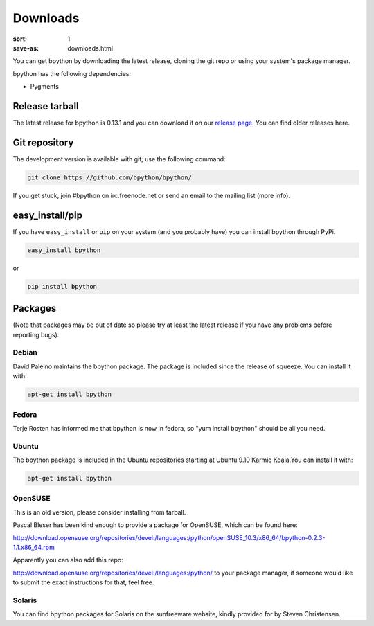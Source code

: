 Downloads
#########

:sort: 1
:save-as: downloads.html

You can get bpython by downloading the latest release, cloning the git repo or 
using your system's package manager.

bpython has the following dependencies:

* Pygments

Release tarball
===============
The latest release for bpython is 0.13.1 and you can download it on our
`release page`_. You can find older releases here.

Git repository
==============
The development version is available with git; use the following command:

.. code-block:: shell

  git clone https://github.com/bpython/bpython/

If you get stuck, join #bpython on irc.freenode.net or send an email to the
mailing list (more info).

easy_install/pip
================
If you have ``easy_install`` or ``pip`` on your system (and you probably have)
you can install bpython through PyPi.

.. code-block:: shell

  easy_install bpython

or

.. code-block:: shell

  pip install bpython

Packages
========
(Note that packages may be out of date so please try at least the latest release if you have any problems before reporting bugs).

Debian
------
David Paleino maintains the bpython package. The package is included since
the release of squeeze. You can install it with:

.. code-block:: shell

  apt-get install bpython

Fedora
------
Terje Rosten has informed me that bpython is now in fedora, so "yum install bpython" should be all you need.

Ubuntu
------
The bpython package is included in the Ubuntu repositories starting at Ubuntu
9.10 Karmic Koala.You can install it with:

.. code-block:: shell

  apt-get install bpython

OpenSUSE
--------
This is an old version, please consider installing from tarball.

Pascal Bleser has been kind enough to provide a package for OpenSUSE, which can be found here:

http://download.opensuse.org/repositories/devel:/languages:/python/openSUSE_10.3/x86_64/bpython-0.2.3-1.1.x86_64.rpm

Apparently you can also add this repo:

http://download.opensuse.org/repositories/devel:/languages:/python/
to your package manager, if someone would like to submit the exact instructions for that, feel free.

Solaris
-------
You can find bpython packages for Solaris on the sunfreeware website, kindly provided for by Steven Christensen.

.. _release page: /releases/
